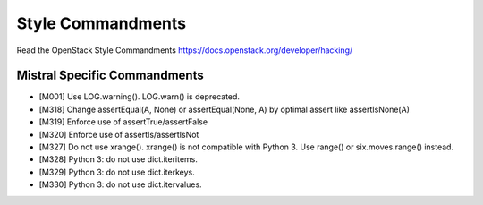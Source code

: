 Style Commandments
==================

Read the OpenStack Style Commandments https://docs.openstack.org/developer/hacking/

Mistral Specific Commandments
-----------------------------

- [M001] Use LOG.warning(). LOG.warn() is deprecated.
- [M318] Change assertEqual(A, None) or assertEqual(None, A) by optimal assert
  like assertIsNone(A)
- [M319] Enforce use of assertTrue/assertFalse
- [M320] Enforce use of assertIs/assertIsNot
- [M327] Do not use xrange(). xrange() is not compatible with Python 3. Use
  range() or six.moves.range() instead.
- [M328] Python 3: do not use dict.iteritems.
- [M329] Python 3: do not use dict.iterkeys.
- [M330] Python 3: do not use dict.itervalues.
